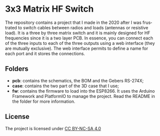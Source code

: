 #+LANGUAGE:  en
#+STARTUP: showeverything

* 3x3 Matrix HF Switch

#+begin_html
<img src="matrix.jpg" alt="3x3 Matrix PCB and case" width="800">
#+end_html

The repository contains a project that I made in the 2020 after I was
frustrated to switch cables between radios and loads (antennas or
resistive load). It is a three by three matrix switch and it is mainly
designed for HF frequencies since it is a two layer PCB. In essence,
you can connect each of the three inputs to each of the three outputs
using a web interface (they are mutually exclusive). The web interface
permits to define a name for each port and it stores the connections.

** Folders

- *pcb*: contains the schematics, the BOM and the Gebers RS-274X;
- *case*: contains the two part of the 3D case that I use;
- *fw*: contains the firmware to load into the ESP8266. It uses the
  Arduino Framework and PlatformIO to manage the project. Read the
  README in the folder for more information.

** License

The project is licensed under [[https://creativecommons.org/licenses/by-nc-sa/4.0/][CC BY-NC-SA 4.0]]
